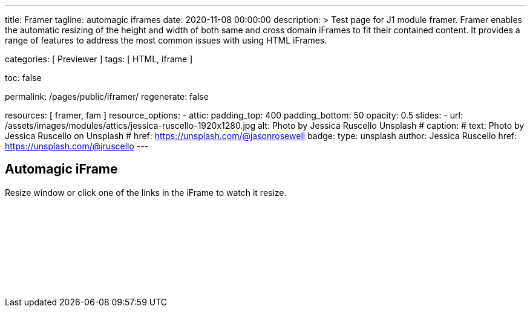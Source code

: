 ---
title:                                  Framer
tagline:                                automagic iframes
date:                                   2020-11-08 00:00:00
description: >
                                        Test page for J1 module framer. Framer enables the automatic
                                        resizing of the height and width of both same and cross domain
                                        iFrames to fit their contained content. It provides a range of
                                        features to address the most common issues with using HTML iFrames.

categories:                             [ Previewer ]
tags:                                   [ HTML, iframe ]


toc:                                    false

permalink:                              /pages/public/iframer/
regenerate:                             false

resources:                              [ framer, fam ]
resource_options:
  - attic:
      padding_top:                      400
      padding_bottom:                   50
      opacity:                          0.5
      slides:
        - url:                          /assets/images/modules/attics/jessica-ruscello-1920x1280.jpg
          alt:                          Photo by Jessica Ruscello Unsplash
#         caption:
#           text:                       Photo by Jessica Ruscello on Unsplash
#           href:                       https://unsplash.com/@jasonrosewell
          badge:
            type:                       unsplash
            author:                     Jessica Ruscello
            href:                       https://unsplash.com/@jruscello
---

// Page content
// ~~~~~~~~~~~~~~~~~~~~~~~~~~~~~~~~~~~~~~~~~~~~~~~~~~~~~~~~~~~~~~~~~~~~~~~~~~~~~

== Automagic iFrame

Resize window or click one of the links in the iFrame to watch it resize.

++++
<p id="callback" class="ml-2"></p>

<iframe
  src="/assets/themes/j1/modules/iframeResizer/examples/frame.content.html"
  width="100%"
  style="border-width:0;"
  scrolling="no"
  title="Test Content">
</iframe>

<script>
  $(document).ready(function() {
    var dependencies_met_page_finished = setInterval (function () {
      if (j1.adapter.framer.getState() === 'finished') {
        iFrameResize({
          log:       true,
          minHeight: 250,
          onResized: function(messageData){

            $('p#callback').html(
              '<b>Frame ID:</b> '    + messageData.iframe.id +
              ' <b>Height:</b> '     + messageData.height +
              ' <b>Width:</b> '      + messageData.width +
              ' <b>Event type:</b> ' + messageData.type
            );
          },
          onMessage: function(messageData){

            $('p#callback').html(
              '<b>Frame ID:</b> '    + messageData.iframe.id +
              ' <b>Message:</b> '    + messageData.message
            );
            alert(messageData.message);
            document.getElementsByTagName('iframe')[0].iFrameResizer.sendMessage('Hello back from parent page');
          },
          onClosed: function(id){
            $('p#callback').html(
              '<b>IFrame (</b>'    + id +
              '<b>) removed from page.</b>'
            );
          }
        });
        clearInterval(dependencies_met_page_finished);
      }
    }, 25);
  });
</script>
++++
